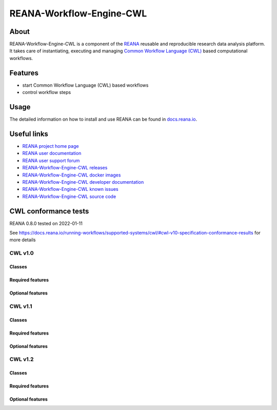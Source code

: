 #########################
REANA-Workflow-Engine-CWL
#########################

.. image:: https://github.com/reanahub/reana-workflow-engine-cwl/workflows/CI/badge.svg
      :target: https://github.com/reanahub/reana-workflow-engine-cwl/actions

.. image:: https://readthedocs.org/projects/reana-workflow-engine-cwl/badge/?version=latest
      :target: https://reana-workflow-engine-cwl.readthedocs.io/en/latest/?badge=latest

.. image:: https://codecov.io/gh/reanahub/reana-workflow-engine-cwl/branch/master/graph/badge.svg
   :target: https://codecov.io/gh/reanahub/reana-workflow-engine-cwl

.. image:: https://badges.gitter.im/Join%20Chat.svg
      :target: https://gitter.im/reanahub/reana?utm_source=badge&utm_medium=badge&utm_campaign=pr-badge

.. image:: https://img.shields.io/github/license/reanahub/reana-workflow-engine-cwl.svg
      :target: https://github.com/reanahub/reana-workflow-engine-cwl/blob/master/LICENSE

.. image:: https://img.shields.io/badge/code%20style-black-000000.svg
      :target: https://github.com/psf/black

About
=====

REANA-Workflow-Engine-CWL is a component of the `REANA <http://www.reana.io/>`_
reusable and reproducible research data analysis platform. It takes care of
instantiating, executing and managing `Common Workflow Language (CWL)
<http://www.commonwl.org/>`_ based computational workflows.

Features
========

- start Common Workflow Language (CWL) based workflows
- control workflow steps

Usage
=====

The detailed information on how to install and use REANA can be found in
`docs.reana.io <https://docs.reana.io>`_.

Useful links
============

- `REANA project home page <http://www.reana.io/>`_
- `REANA user documentation <https://docs.reana.io>`_
- `REANA user support forum <https://forum.reana.io>`_

- `REANA-Workflow-Engine-CWL releases <https://reana-workflow-engine-cwl.readthedocs.io/en/latest#changes>`_
- `REANA-Workflow-Engine-CWL docker images <https://hub.docker.com/r/reanahub/reana-workflow-engine-cwl>`_
- `REANA-Workflow-Engine-CWL developer documentation <https://reana-workflow-engine-cwl.readthedocs.io/>`_
- `REANA-Workflow-Engine-CWL known issues <https://github.com/reanahub/reana-workflow-engine-cwl/issues>`_
- `REANA-Workflow-Engine-CWL source code <https://github.com/reanahub/reana-workflow-engine-cwl>`_

CWL conformance tests
==============

REANA 0.8.0 tested on 2022-01-11

See https://docs.reana.io/running-workflows/supported-systems/cwl/#cwl-v10-specification-conformance-results for more details

CWL v1.0
########

Classes
*******

.. image:: https://badgen.net/https/raw.githubusercontent.com/reanahub/reana-workflow-engine-cwl/master/badges/v1.0/command_line_tool.json?icon=commonwl
      :target: https://github.com/reanahub/reana-workflow-engine-cwl

.. image:: https://badgen.net/https/raw.githubusercontent.com/reanahub/reana-workflow-engine-cwl/master/badges/v1.0/expression_tool.json?icon=commonwl
      :target: https://github.com/reanahub/reana-workflow-engine-cwl

.. image:: https://badgen.net/https/raw.githubusercontent.com/reanahub/reana-workflow-engine-cwl/master/badges/v1.0/workflow.json?icon=commonwl
      :target: https://github.com/reanahub/reana-workflow-engine-cwl

Required features
*****************

.. image:: https://badgen.net/https/raw.githubusercontent.com/reanahub/reana-workflow-engine-cwl/master/badges/v1.0/required.json?icon=commonwl
      :target: https://github.com/reanahub/reana-workflow-engine-cwl

Optional features
*****************

.. image:: https://badgen.net/https/raw.githubusercontent.com/reanahub/reana-workflow-engine-cwl/master/badges/v1.0/docker.json?icon=commonwl
      :target: https://github.com/reanahub/reana-workflow-engine-cwl

.. image:: https://badgen.net/https/raw.githubusercontent.com/reanahub/reana-workflow-engine-cwl/master/badges/v1.0/env_var.json?icon=commonwl
      :target: https://github.com/reanahub/reana-workflow-engine-cwl

.. image:: https://badgen.net/https/raw.githubusercontent.com/reanahub/reana-workflow-engine-cwl/master/badges/v1.0/initial_work_dir.json?icon=commonwl
      :target: https://github.com/reanahub/reana-workflow-engine-cwl

.. image:: https://badgen.net/https/raw.githubusercontent.com/reanahub/reana-workflow-engine-cwl/master/badges/v1.0/inline_javascript.json?icon=commonwl
      :target: https://github.com/reanahub/reana-workflow-engine-cwl

.. image:: https://badgen.net/https/raw.githubusercontent.com/reanahub/reana-workflow-engine-cwl/master/badges/v1.0/multiple_input.json?icon=commonwl
      :target: https://github.com/reanahub/reana-workflow-engine-cwl

.. image:: https://badgen.net/https/raw.githubusercontent.com/reanahub/reana-workflow-engine-cwl/master/badges/v1.0/resource.json?icon=commonwl
      :target: https://github.com/reanahub/reana-workflow-engine-cwl

.. image:: https://badgen.net/https/raw.githubusercontent.com/reanahub/reana-workflow-engine-cwl/master/badges/v1.0/scatter.json?icon=commonwl
      :target: https://github.com/reanahub/reana-workflow-engine-cwl

.. image:: https://badgen.net/https/raw.githubusercontent.com/reanahub/reana-workflow-engine-cwl/master/badges/v1.0/schema_def.json?icon=commonwl
      :target: https://github.com/reanahub/reana-workflow-engine-cwl

.. image:: https://badgen.net/https/raw.githubusercontent.com/reanahub/reana-workflow-engine-cwl/master/badges/v1.0/shell_command.json?icon=commonwl
      :target: https://github.com/reanahub/reana-workflow-engine-cwl

.. image:: https://badgen.net/https/raw.githubusercontent.com/reanahub/reana-workflow-engine-cwl/master/badges/v1.0/step_input_expression.json?icon=commonwl
      :target: https://github.com/reanahub/reana-workflow-engine-cwl

.. image:: https://badgen.net/https/raw.githubusercontent.com/reanahub/reana-workflow-engine-cwl/master/badges/v1.0/step_input.json?icon=commonwl
      :target: https://github.com/reanahub/reana-workflow-engine-cwl

.. image:: https://badgen.net/https/raw.githubusercontent.com/reanahub/reana-workflow-engine-cwl/master/badges/v1.0/subworkflow.json?icon=commonwl
      :target: https://github.com/reanahub/reana-workflow-engine-cwl

CWL v1.1
########

Classes
*******

.. image:: https://badgen.net/https/raw.githubusercontent.com/reanahub/reana-workflow-engine-cwl/master/badges/v1.1/command_line_tool.json?icon=commonwl
      :target: https://github.com/reanahub/reana-workflow-engine-cwl

.. image:: https://badgen.net/https/raw.githubusercontent.com/reanahub/reana-workflow-engine-cwl/master/badges/v1.1/expression_tool.json?icon=commonwl
      :target: https://github.com/reanahub/reana-workflow-engine-cwl

.. image:: https://badgen.net/https/raw.githubusercontent.com/reanahub/reana-workflow-engine-cwl/master/badges/v1.1/workflow.json?icon=commonwl
      :target: https://github.com/reanahub/reana-workflow-engine-cwl

Required features
*****************

.. image:: https://badgen.net/https/raw.githubusercontent.com/reanahub/reana-workflow-engine-cwl/master/badges/v1.1/required.json?icon=commonwl
      :target: https://github.com/reanahub/reana-workflow-engine-cwl

Optional features
*****************

.. image:: https://badgen.net/https/raw.githubusercontent.com/reanahub/reana-workflow-engine-cwl/master/badges/v1.1/docker.json?icon=commonwl
      :target: https://github.com/reanahub/reana-workflow-engine-cwl

.. image:: https://badgen.net/https/raw.githubusercontent.com/reanahub/reana-workflow-engine-cwl/master/badges/v1.1/env_var.json?icon=commonwl
      :target: https://github.com/reanahub/reana-workflow-engine-cwl

.. image:: https://badgen.net/https/raw.githubusercontent.com/reanahub/reana-workflow-engine-cwl/master/badges/v1.1/format_checking.json?icon=commonwl
      :target: https://github.com/reanahub/reana-workflow-engine-cwl

.. image:: https://badgen.net/https/raw.githubusercontent.com/reanahub/reana-workflow-engine-cwl/master/badges/v1.1/initial_work_dir.json?icon=commonwl
      :target: https://github.com/reanahub/reana-workflow-engine-cwl

.. image:: https://badgen.net/https/raw.githubusercontent.com/reanahub/reana-workflow-engine-cwl/master/badges/v1.1/inline_javascript.json?icon=commonwl
      :target: https://github.com/reanahub/reana-workflow-engine-cwl

.. image:: https://badgen.net/https/raw.githubusercontent.com/reanahub/reana-workflow-engine-cwl/master/badges/v1.1/inplace_update.json?icon=commonwl
      :target: https://github.com/reanahub/reana-workflow-engine-cwl

.. image:: https://badgen.net/https/raw.githubusercontent.com/reanahub/reana-workflow-engine-cwl/master/badges/v1.1/input_object_requirements.json?icon=commonwl
      :target: https://github.com/reanahub/reana-workflow-engine-cwl

.. image:: https://badgen.net/https/raw.githubusercontent.com/reanahub/reana-workflow-engine-cwl/master/badges/v1.1/multiple_input.json?icon=commonwl
      :target: https://github.com/reanahub/reana-workflow-engine-cwl

.. image:: https://badgen.net/https/raw.githubusercontent.com/reanahub/reana-workflow-engine-cwl/master/badges/v1.1/networkaccess.json?icon=commonwl
      :target: https://github.com/reanahub/reana-workflow-engine-cwl

.. image:: https://badgen.net/https/raw.githubusercontent.com/reanahub/reana-workflow-engine-cwl/master/badges/v1.1/resource.json?icon=commonwl
      :target: https://github.com/reanahub/reana-workflow-engine-cwl

.. image:: https://badgen.net/https/raw.githubusercontent.com/reanahub/reana-workflow-engine-cwl/master/badges/v1.1/scatter.json?icon=commonwl
      :target: https://github.com/reanahub/reana-workflow-engine-cwl

.. image:: https://badgen.net/https/raw.githubusercontent.com/reanahub/reana-workflow-engine-cwl/master/badges/v1.1/schema_def.json?icon=commonwl
      :target: https://github.com/reanahub/reana-workflow-engine-cwl

.. image:: https://badgen.net/https/raw.githubusercontent.com/reanahub/reana-workflow-engine-cwl/master/badges/v1.1/shell_command.json?icon=commonwl
      :target: https://github.com/reanahub/reana-workflow-engine-cwl

.. image:: https://badgen.net/https/raw.githubusercontent.com/reanahub/reana-workflow-engine-cwl/master/badges/v1.1/step_input_expression.json?icon=commonwl
      :target: https://github.com/reanahub/reana-workflow-engine-cwl

.. image:: https://badgen.net/https/raw.githubusercontent.com/reanahub/reana-workflow-engine-cwl/master/badges/v1.1/step_input.json?icon=commonwl
      :target: https://github.com/reanahub/reana-workflow-engine-cwl

.. image:: https://badgen.net/https/raw.githubusercontent.com/reanahub/reana-workflow-engine-cwl/master/badges/v1.1/subworkflow.json?icon=commonwl
      :target: https://github.com/reanahub/reana-workflow-engine-cwl

.. image:: https://badgen.net/https/raw.githubusercontent.com/reanahub/reana-workflow-engine-cwl/master/badges/v1.1/timelimit.json?icon=commonwl
      :target: https://github.com/reanahub/reana-workflow-engine-cwl

CWL v1.2
########

Classes
*******

.. image:: https://badgen.net/https/raw.githubusercontent.com/reanahub/reana-workflow-engine-cwl/master/badges/v1.2/command_line_tool.json?icon=commonwl
      :target: https://github.com/reanahub/reana-workflow-engine-cwl

.. image:: https://badgen.net/https/raw.githubusercontent.com/reanahub/reana-workflow-engine-cwl/master/badges/v1.2/expression_tool.json?icon=commonwl
      :target: https://github.com/reanahub/reana-workflow-engine-cwl

.. image:: https://badgen.net/https/raw.githubusercontent.com/reanahub/reana-workflow-engine-cwl/master/badges/v1.2/workflow.json?icon=commonwl
      :target: https://github.com/reanahub/reana-workflow-engine-cwl

Required features
*****************

.. image:: https://badgen.net/https/raw.githubusercontent.com/reanahub/reana-workflow-engine-cwl/master/badges/v1.2/required.json?icon=commonwl
      :target: https://github.com/reanahub/reana-workflow-engine-cwl

Optional features
*****************

.. image:: https://badgen.net/https/raw.githubusercontent.com/reanahub/reana-workflow-engine-cwl/master/badges/v1.2/conditional.json?icon=commonwl
      :target: https://github.com/reanahub/reana-workflow-engine-cwl

.. image:: https://badgen.net/https/raw.githubusercontent.com/reanahub/reana-workflow-engine-cwl/master/badges/v1.2/docker.json?icon=commonwl
      :target: https://github.com/reanahub/reana-workflow-engine-cwl

.. image:: https://badgen.net/https/raw.githubusercontent.com/reanahub/reana-workflow-engine-cwl/master/badges/v1.2/env_var.json?icon=commonwl
      :target: https://github.com/reanahub/reana-workflow-engine-cwl

.. image:: https://badgen.net/https/raw.githubusercontent.com/reanahub/reana-workflow-engine-cwl/master/badges/v1.2/format_checking.json?icon=commonwl
      :target: https://github.com/reanahub/reana-workflow-engine-cwl

.. image:: https://badgen.net/https/raw.githubusercontent.com/reanahub/reana-workflow-engine-cwl/master/badges/v1.2/initial_work_dir.json?icon=commonwl
      :target: https://github.com/reanahub/reana-workflow-engine-cwl

.. image:: https://badgen.net/https/raw.githubusercontent.com/reanahub/reana-workflow-engine-cwl/master/badges/v1.2/inline_javascript.json?icon=commonwl
      :target: https://github.com/reanahub/reana-workflow-engine-cwl

.. image:: https://badgen.net/https/raw.githubusercontent.com/reanahub/reana-workflow-engine-cwl/master/badges/v1.2/inplace_update.json?icon=commonwl
      :target: https://github.com/reanahub/reana-workflow-engine-cwl

.. image:: https://badgen.net/https/raw.githubusercontent.com/reanahub/reana-workflow-engine-cwl/master/badges/v1.2/input_object_requirements.json?icon=commonwl
      :target: https://github.com/reanahub/reana-workflow-engine-cwl

.. image:: https://badgen.net/https/raw.githubusercontent.com/reanahub/reana-workflow-engine-cwl/master/badges/v1.2/multiple_input.json?icon=commonwl
      :target: https://github.com/reanahub/reana-workflow-engine-cwl

.. image:: https://badgen.net/https/raw.githubusercontent.com/reanahub/reana-workflow-engine-cwl/master/badges/v1.2/multiple.json?icon=commonwl
      :target: https://github.com/reanahub/reana-workflow-engine-cwl

.. image:: https://badgen.net/https/raw.githubusercontent.com/reanahub/reana-workflow-engine-cwl/master/badges/v1.2/networkaccess.json?icon=commonwl
      :target: https://github.com/reanahub/reana-workflow-engine-cwl

.. image:: https://badgen.net/https/raw.githubusercontent.com/reanahub/reana-workflow-engine-cwl/master/badges/v1.2/resource.json?icon=commonwl
      :target: https://github.com/reanahub/reana-workflow-engine-cwl

.. image:: https://badgen.net/https/raw.githubusercontent.com/reanahub/reana-workflow-engine-cwl/master/badges/v1.2/scatter.json?icon=commonwl
      :target: https://github.com/reanahub/reana-workflow-engine-cwl

.. image:: https://badgen.net/https/raw.githubusercontent.com/reanahub/reana-workflow-engine-cwl/master/badges/v1.2/schema_def.json?icon=commonwl
      :target: https://github.com/reanahub/reana-workflow-engine-cwl

.. image:: https://badgen.net/https/raw.githubusercontent.com/reanahub/reana-workflow-engine-cwl/master/badges/v1.2/secondary_files.json?icon=commonwl
      :target: https://github.com/reanahub/reana-workflow-engine-cwl

.. image:: https://badgen.net/https/raw.githubusercontent.com/reanahub/reana-workflow-engine-cwl/master/badges/v1.2/shell_command.json?icon=commonwl
      :target: https://github.com/reanahub/reana-workflow-engine-cwl

.. image:: https://badgen.net/https/raw.githubusercontent.com/reanahub/reana-workflow-engine-cwl/master/badges/v1.2/step_input_expression.json?icon=commonwl
      :target: https://github.com/reanahub/reana-workflow-engine-cwl

.. image:: https://badgen.net/https/raw.githubusercontent.com/reanahub/reana-workflow-engine-cwl/master/badges/v1.2/step_input.json?icon=commonwl
      :target: https://github.com/reanahub/reana-workflow-engine-cwl

.. image:: https://badgen.net/https/raw.githubusercontent.com/reanahub/reana-workflow-engine-cwl/master/badges/v1.2/subworkflow.json?icon=commonwl
      :target: https://github.com/reanahub/reana-workflow-engine-cwl

.. image:: https://badgen.net/https/raw.githubusercontent.com/reanahub/reana-workflow-engine-cwl/master/badges/v1.2/timelimit.json?icon=commonwl
      :target: https://github.com/reanahub/reana-workflow-engine-cwl
